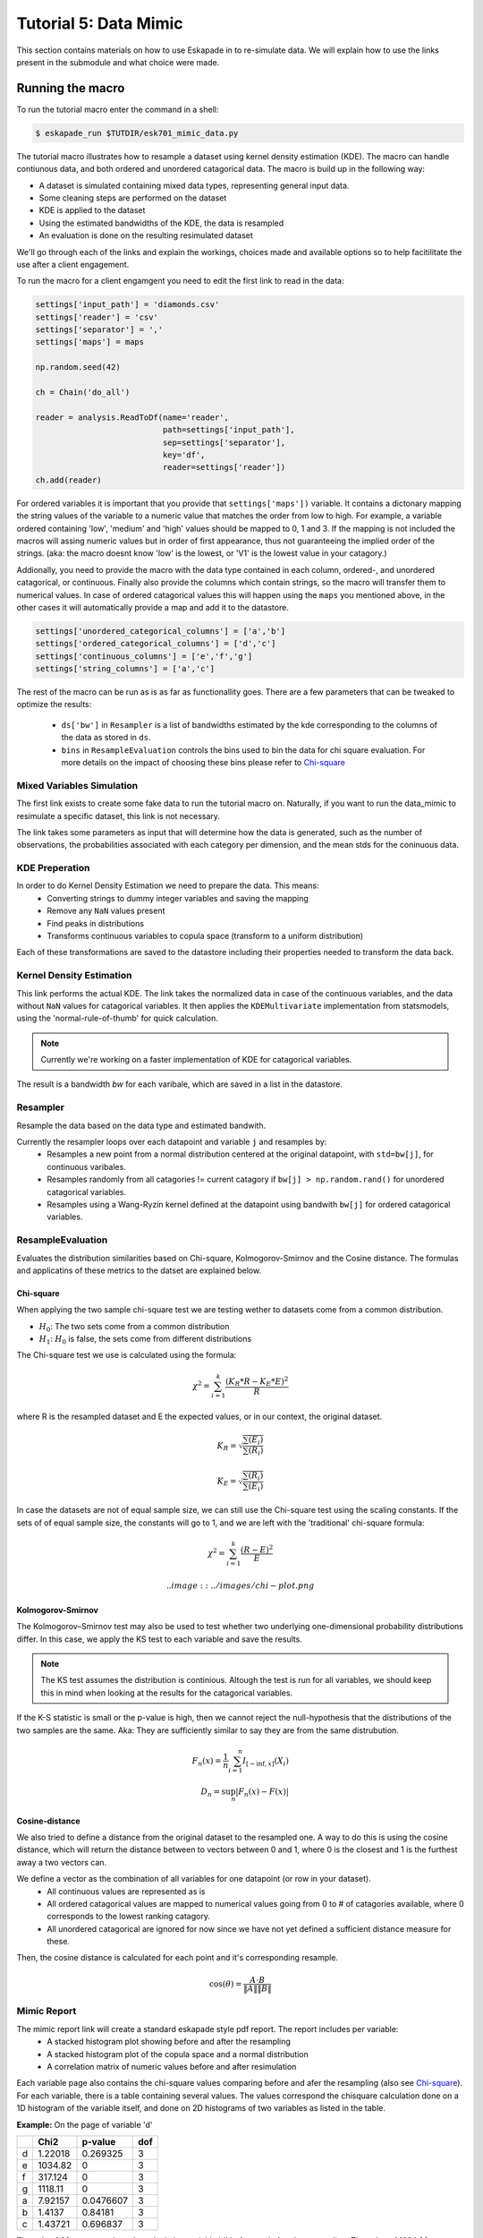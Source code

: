 Tutorial 5: Data Mimic
----------------------------

This section contains materials on how to use Eskapade in to re-simulate data. We will explain how to use the links present in the submodule and what choice were made. 


Running the macro
~~~~~~~~~~~~~~~~~

To run the tutorial macro enter the command in a shell:

.. code-block:: bash
  
  $ eskapade_run $TUTDIR/esk701_mimic_data.py

The tutorial macro illustrates how to resample a dataset using kernel density estimation (KDE). The macro can handle contiunous data, and both ordered and unordered catagorical data. 
The macro is build up in the following way:

* A dataset is simulated containing mixed data types, representing general input data.
* Some cleaning steps are performed on the dataset
* KDE is applied to the dataset
* Using the estimated bandwidths of the KDE, the data is resampled
* An evaluation is done on the resulting resimulated dataset

We'll go through each of the links and explain the workings, choices made and available options so to help facitilitate the use after a client engagement.

To run the macro for a client engamgent you need to edit the first link to read in the data:

.. code-block:: python
    
    settings['input_path'] = 'diamonds.csv'
    settings['reader'] = 'csv'
    settings['separator'] = ','
    settings['maps'] = maps

    np.random.seed(42)

    ch = Chain('do_all')

    reader = analysis.ReadToDf(name='reader',
                               path=settings['input_path'],
                               sep=settings['separator'],
                               key='df',
                               reader=settings['reader'])
    ch.add(reader)

For ordered variables it is important that you provide that ``settings['maps'])`` variable. It contains a dictonary mapping the string values of the variable to a numeric value that matches the order from low to high. For example, a variable ordered containing 'low', 'medium' and 'high' values should be mapped to 0, 1 and 3. If the mapping is not included the macros will assing numeric values but in order of first appearance, thus not guaranteeing the implied order of the strings. (aka: the macro doesnt know 'low' is the lowest, or 'V1' is the lowest value in your catagory.)

Addionally, you need to provide the macro with the data type contained in each column, ordered-, and unordered catagorical, or continuous. Finally also provide the columns which contain strings, so the macro will transfer them to numerical values. In case of ordered catagorical values this will happen using the ``maps`` you mentioned above, in the other cases it will automatically provide a map and add it to the datastore.

.. code-block:: python

    settings['unordered_categorical_columns'] = ['a','b']
    settings['ordered_categorical_columns'] = ['d','c']
    settings['continuous_columns'] = ['e','f','g']
    settings['string_columns'] = ['a','c']

The rest of the macro can be run as is as far as functionallity goes. There are a few parameters that can be tweaked to optimize the results:

 - ``ds['bw']`` in ``Resampler`` is a list of bandwidths estimated by the kde corresponding to the columns of the data as stored in ``ds``.
 - ``bins`` in ``ResampleEvaluation`` controls the bins used to bin the data for chi square evaluation. For more details on the impact of choosing these bins please refer to Chi-square_




Mixed Variables Simulation
^^^^^^^^^^^^^^^^^^^^^^^^^^

The first link exists to create some fake data to run the tutorial macro on. Naturally, if you want to run the data_mimic to resimulate a specific dataset, this link is not necessary.

The link takes some parameters as input that will determine how the data is generated, such as the number of observations, the probabilities associated with each category per dimension, and the mean stds for the coninuous data.


KDE Preperation
^^^^^^^^^^^^^^^
In order to do Kernel Density Estimation we need to prepare the data. This means:
 - Converting strings to dummy integer variables and saving the mapping
 - Remove any ``NaN`` values present
 - Find peaks in distributions
 - Transforms continuous variables to copula space (transform to a uniform distribution)

Each of these transformations are saved to the datastore including their properties needed to transform the data back.

Kernel Density Estimation
^^^^^^^^^^^^^^^^^^^^^^^^^
This link performs the actual KDE. The link takes the normalized data in case of the continuous variables, and the data without ``NaN`` values for catagorical variables. It then applies the ``KDEMultivariate`` implementation from statsmodels, using the 'normal-rule-of-thumb' for quick calculation.

.. note::
  Currently we're working on a faster implementation of KDE for catagorical variables.

The result is a bandwidth *bw* for each varibale, which are saved in a list in the datastore.

Resampler
^^^^^^^^^
Resample the data based on the data type and estimated bandwith.

Currently the resampler loops over each datapoint and variable ``j`` and resamples by:
  - Resamples a new point from a normal distribution centered at the original datapoint, with ``std=bw[j]``, for continuous varibales.
  - Resamples randomly from all catagories != current catagory if ``bw[j] > np.random.rand()`` for unordered catagorical variables.
  - Resamples using a Wang-Ryzin kernel defined at the datapoint using bandwith ``bw[j]`` for ordered catagorical variables. 

ResampleEvaluation
^^^^^^^^^^^^^^^^^^
Evaluates the distribution similarities based on Chi-square, Kolmogorov-Smirnov and the Cosine distance. The formulas and applicatins of these metrics to the datset are explained below.

Chi-square
==========

When applying the two sample chi-square test we are testing wether to datasets come from a common distribution.

- :math:`H_0`: The two sets come from a common distribution
- :math:`H_1`: :math:`H_0` is false, the sets come from different distributions

The Chi-square test we use is calculated using the formula:

.. math::

  \chi^2 = \sum_{i=1}^{k}{\frac{(K_R * R - K_E * E)^2}{R}}

where R is the resampled dataset and E the expected values, or in our context, the original dataset.

.. math::
  K_R = \sqrt{\frac{\sum(E_i)}{\sum(R_i)}}

  K_E = \sqrt{\frac{\sum(R_i)}{\sum(E_i)}}

In case the datasets are not of equal sample size, we can still use the Chi-square test using the scaling constants. If the sets of of equal sample size, the constants will go to 1, and we are left with the 'traditional' chi-square formula:

.. math::
  \chi^2 = \sum_{i=1}^{k}{\frac{(R - E)^2}{E}}

  .. image:: ../images/chi-plot.png

Kolmogorov-Smirnov
==================

The Kolmogorov–Smirnov test may also be used to test whether two underlying one-dimensional probability distributions differ. In this case, we apply the KS test to each variable and save the results.

.. note::
  The KS test assumes the distribution is continious. Altough the test is run for all variables, we should keep this in mind when looking at the results for the catagorical variables. 

If the K-S statistic is small or the p-value is high, then we cannot reject the null-hypothesis that the distributions of the two samples are the same. Aka: They are sufficiently similar to say they are from the same distrubution.

.. math::

  F_n(x) = \frac{1}{n}\sum_{i=1}^{n}I_{[-\inf,x]}(X_i) \\
  D_n = \sup_{n}|F_n(x) - F(x)|

Cosine-distance
===============

We also tried to define a distance from the original dataset to the resampled one. A way to do this is using the cosine distance, which will return the distance between to vectors between 0 and 1, where 0 is the closest and 1 is the furthest away a two vectors can.

We define a vector as the combination of all variables for one datapoint (or row in your dataset).
  - All continuous values are represented as is
  - All ordered catagorical values are mapped to numerical values going from 0 to # of catagories available, where 0 corresponds to the lowest ranking catagory.
  - All unordered catagorical are ignored for now since we have not yet defined a sufficient distance measure for these.

Then, the cosine distance is calculated for each point and it's corresponding resample.


.. math::
  \cos(\theta) = \frac{A\cdot B}{\|A\|\|B\|}

Mimic Report
^^^^^^^^^^^^
The mimic report link will create a standard eskapade style pdf report. The report includes per variable:
 - A stacked histogram plot showing before and after the resampling
 - A stacked histogram plot of the copula space and a normal distribution
 - A correlation matrix of numeric values before and after resimulation

Each variable page also contains the chi-square values comparing before and afer the resampling (also see Chi-square_). For each variable, there is a table containing several values. The values correspond the chisquare calculation done on a 1D histogram of the variable itself, and done on 2D histograms of two variables as listed in the table.

**Example:**
On the page of variable 'd'

+--+--------+---------+----+
|  | Chi2   |p-value  |dof |
+==+========+=========+====+
|d |1.22018 |0.269325 |3   |
+--+--------+---------+----+
|e |1034.82 |0        |3   |
+--+--------+---------+----+
|f |317.124 |0        |3   |
+--+--------+---------+----+
|g |1118.11 |0        |3   |
+--+--------+---------+----+
|a |7.92157 |0.0476607|3   |
+--+--------+---------+----+
|b |1.4137  |0.84181  |3   |
+--+--------+---------+----+
|c |1.43721 |0.696837 |3   |
+--+--------+---------+----+

The value 1.22 corresponds to the calculation variable 'd' before and after the resampling. The value of 1034.82 corresponds to the calculations done on a 2D histogram of variables 'd' and 'e', before and after the resampling.

Finally, two other metrics, the Kolmogorov-Smirnov and the cosine distance, are also calculated and shown in the report. You can find these on the last page.



